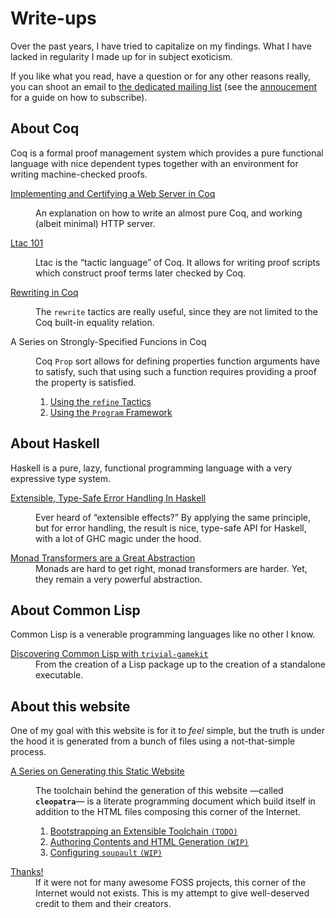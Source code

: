 #+OPTIONS: toc:nil num:nil

#+BEGIN_EXPORT html
<h1>Write-ups</h1>

<article class="index">
#+END_EXPORT

Over the past years, I have tried to capitalize on my findings. What I have
lacked in regularity I made up for in subject exoticism.

If you like what you read, have a question or for any other reasons really, you
can shoot an email to [[mailto:~lthms/lthms.xyz@lists.sr.ht][the dedicated mailing list]] (see the [[https://lists.sr.ht/~lthms/lthms.xyz/%3C20190127111504.n27ttkvtl7l3lzwb%40ideepad.localdomain%3E][annoucement]] for a
guide on how to subscribe).

* About Coq

Coq is a formal proof management system which provides a pure functional
language with nice dependent types together with an environment for writing
machine-checked proofs.

- [[/posts/MiniHTTPServer/][Implementing and Certifying a Web Server in Coq]] ::
  An explanation on how to write an almost pure Coq, and working (albeit
  minimal) HTTP server.

- [[/posts/Ltac101/][Ltac 101]] ::
  Ltac is the “tactic language” of Coq. It allows for writing proof scripts
  which construct proof terms later checked by Coq.

- [[/posts/RewritingInCoq/][Rewriting in Coq]] ::
  The ~rewrite~ tactics are really useful, since they are not limited to the Coq
  built-in equality relation.

- A Series on Strongly-Specified Funcions in Coq ::
  Coq ~Prop~ sort allows for defining properties function arguments have to
  satisfy, such that using such a function requires providing a proof the
  property is satisfied.

  1. [[/posts/StronglySpecifiedFunctions/][Using the ~refine~ Tactics]]
  2. [[/posts/StronglySpecifiedFunctionsProgram][Using the ~Program~ Framework]]

* About Haskell

Haskell is a pure, lazy, functional programming language with a very expressive
type system.

- [[/posts/ExtensibleTypeSafeErrorHandling/][Extensible, Type-Safe Error Handling In Haskell]] ::
  Ever heard of “extensible effects?” By applying the same principle, but for
  error handling, the result is nice, type-safe API for Haskell, with a lot of
  GHC magic under the hood.

- [[/posts/MonadTransformers/][Monad Transformers are a Great Abstraction]] ::
  Monads are hard to get right, monad transformers are harder. Yet, they remain
  a very powerful abstraction.

* About Common Lisp

Common Lisp is a venerable programming languages like no other I know.

- [[/posts/DiscoveringCommonLisp/][Discovering Common Lisp with ~trivial-gamekit~]] ::
  From the creation of a Lisp package up to the creation of a standalone
  executable.

* About this website

One of my goal with this website is for it to /feel/ simple, but the truth is
under the hood it is generated from a bunch of files using a not-that-simple
process.

- [[/posts/meta/][A Series on Generating this Static Website]] ::
  The toolchain behind the generation of this website ---called *~cleopatra~*---
  is a literate programming document which build itself in addition to the HTML
  files composing this corner of the Internet.

  1. [[/posts/meta/Bootstrap/][Bootstrapping an Extensible Toolchain ~(TODO)~]]
  2. [[/posts/meta/Contents][Authoring Contents and HTML Generation ~(WIP)~]]
  3. [[/posts/meta/Soupault/][Configuring ~soupault~ ~(WIP)~]]


- [[/posts/Thanks/][Thanks!]] ::
  If it were not for many awesome FOSS projects, this corner of the Internet
  would not exists. This is my attempt to give well-deserved credit to them and
  their creators.

#+BEGIN_EXPORT html
</article>
#+END_Export
